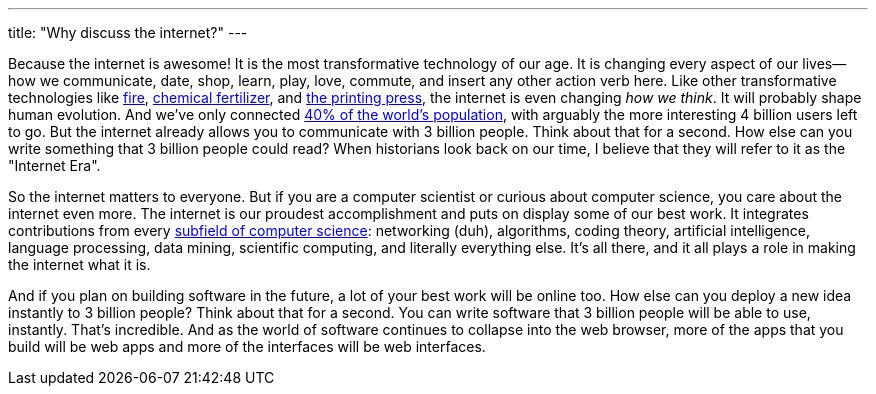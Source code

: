 ---
title: "Why discuss the internet?"
---

Because the internet is awesome!
//
It is the most transformative technology of our age.
//
It is changing every aspect of our lives--how we communicate, date, shop,
learn, play, love, commute, and insert any other action verb here.
//
Like other transformative technologies like
https://en.wikipedia.org/wiki/Control_of_fire_by_early_humans[fire],
http://www.newyorker.com/magazine/2013/10/21/head-count-3[chemical
fertilizer], and https://en.wikipedia.org/wiki/Printing_press[the printing
press], the internet is even changing _how we think_.
//
It will probably shape human evolution.
//
And we've only connected
//
http://www.internetlivestats.com/internet-users/[40% of the world's population],
//
with arguably the more interesting 4 billion users left to go.
//
But the internet already allows you to communicate with 3 billion people.
//
Think about that for a second.
//
How else can you write something that 3 billion people could read?
//
When historians look back on our time, I believe that they will refer to it as
the "Internet Era".

So the internet matters to everyone.
//
But if you are a computer scientist or curious about computer science, you
care about the internet even more.
//
The internet is our proudest accomplishment and puts on display some of our
best work.
//
It integrates contributions from every
//
https://en.wikipedia.org/wiki/Outline_of_computer_science[subfield of computer science]:
//
networking (duh), algorithms, coding theory, artificial intelligence, language
processing, data mining, scientific computing, and literally everything else.
//
It's all there, and it all plays a role in making the internet what it is.

And if you plan on building software in the future, a lot of your best work
will be online too.
//
How else can you deploy a new idea instantly to 3 billion people?
//
Think about that for a second.
//
You can write software that 3 billion people will be able to use, instantly.
//
That's incredible.
//
And as the world of software continues to collapse into the web browser, more
of the apps that you build will be web apps and more of the interfaces will be
web interfaces.
